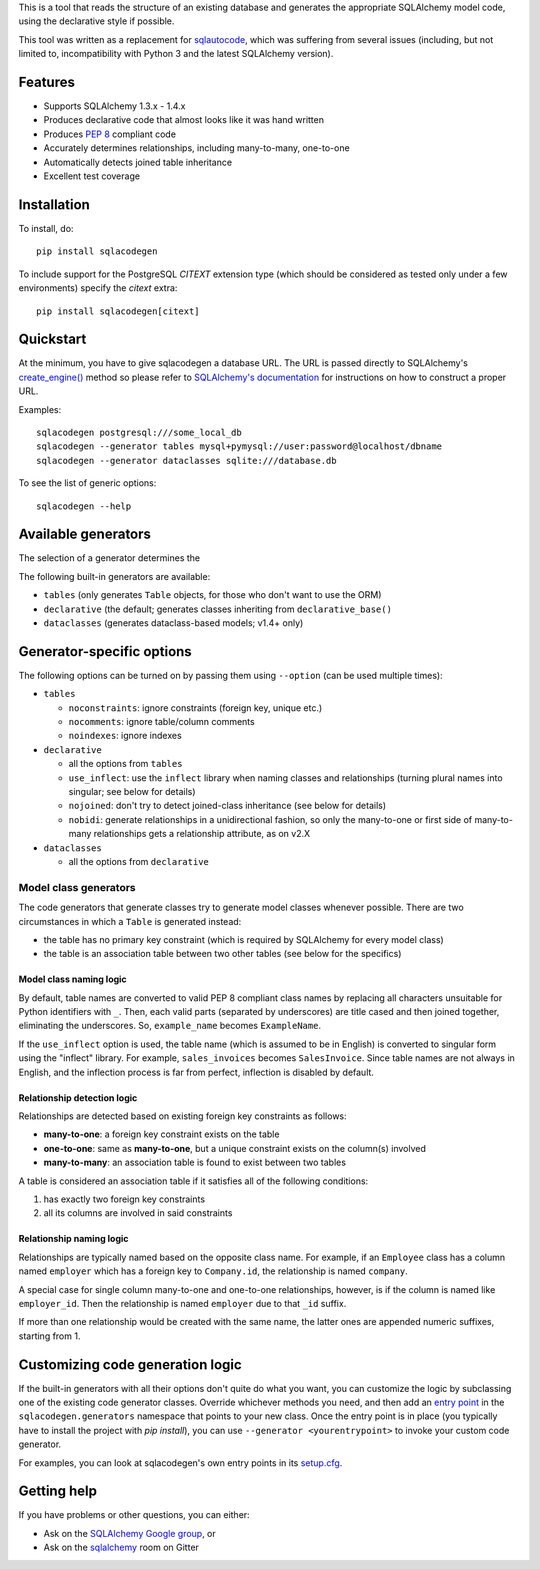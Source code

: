 This is a tool that reads the structure of an existing database and generates the appropriate
SQLAlchemy model code, using the declarative style if possible.

This tool was written as a replacement for `sqlautocode`_, which was suffering from several issues
(including, but not limited to, incompatibility with Python 3 and the latest SQLAlchemy version).

.. _sqlautocode: http://code.google.com/p/sqlautocode/


Features
========

* Supports SQLAlchemy 1.3.x - 1.4.x
* Produces declarative code that almost looks like it was hand written
* Produces `PEP 8`_ compliant code
* Accurately determines relationships, including many-to-many, one-to-one
* Automatically detects joined table inheritance
* Excellent test coverage

.. _PEP 8: http://www.python.org/dev/peps/pep-0008/


Installation
============

To install, do::

    pip install sqlacodegen

To include support for the PostgreSQL `CITEXT` extension type (which should be considered as tested only under a few environments) specify the `citext` extra::

    pip install sqlacodegen[citext]


Quickstart
==========

At the minimum, you have to give sqlacodegen a database URL. The URL is passed directly to
SQLAlchemy's `create_engine()`_ method so please refer to `SQLAlchemy's documentation`_ for
instructions on how to construct a proper URL.

Examples::

    sqlacodegen postgresql:///some_local_db
    sqlacodegen --generator tables mysql+pymysql://user:password@localhost/dbname
    sqlacodegen --generator dataclasses sqlite:///database.db

To see the list of generic options::

    sqlacodegen --help

.. _create_engine(): http://docs.sqlalchemy.org/en/latest/core/engines.html#sqlalchemy.create_engine
.. _SQLAlchemy's documentation: http://docs.sqlalchemy.org/en/latest/core/engines.html

Available generators
====================

The selection of a generator determines the

The following built-in generators are available:

* ``tables`` (only generates ``Table`` objects, for those who don't want to use the ORM)
* ``declarative`` (the default; generates classes inheriting from ``declarative_base()``
* ``dataclasses`` (generates dataclass-based models; v1.4+ only)

Generator-specific options
==========================

The following options can be turned on by passing them using ``--option`` (can be used multiple
times):

* ``tables``

  * ``noconstraints``: ignore constraints (foreign key, unique etc.)
  * ``nocomments``: ignore table/column comments
  * ``noindexes``: ignore indexes

* ``declarative``

  * all the options from ``tables``
  * ``use_inflect``: use the ``inflect`` library when naming classes and relationships
    (turning plural names into singular; see below for details)
  * ``nojoined``: don't try to detect joined-class inheritance (see below for details)
  * ``nobidi``: generate relationships in a unidirectional fashion, so only the many-to-one
    or first side of many-to-many relationships gets a relationship attribute, as on v2.X

* ``dataclasses``

  * all the options from ``declarative``

Model class generators
----------------------

The code generators that generate classes try to generate model classes whenever possible.
There are two circumstances in which a ``Table`` is generated instead:

* the table has no primary key constraint (which is required by SQLAlchemy for every model class)
* the table is an association table between two other tables (see below for the specifics)

Model class naming logic
++++++++++++++++++++++++

By default, table names are converted to valid PEP 8 compliant class names by replacing all
characters unsuitable for Python identifiers with ``_``. Then, each valid parts (separated by
underscores) are title cased and then joined together, eliminating the underscores. So,
``example_name`` becomes ``ExampleName``.

If the ``use_inflect`` option is used, the table name (which is assumed to be in English) is
converted to singular form using the "inflect" library. For example, ``sales_invoices`` becomes
``SalesInvoice``. Since table names are not always in English, and the inflection process is far
from perfect, inflection is disabled by default.

Relationship detection logic
++++++++++++++++++++++++++++

Relationships are detected based on existing foreign key constraints as follows:

* **many-to-one**: a foreign key constraint exists on the table
* **one-to-one**: same as **many-to-one**, but a unique constraint exists on the column(s) involved
* **many-to-many**: an association table is found to exist between two tables

A table is considered an association table if it satisfies all of the following conditions:

#. has exactly two foreign key constraints
#. all its columns are involved in said constraints

Relationship naming logic
+++++++++++++++++++++++++

Relationships are typically named based on the opposite class name. For example, if an ``Employee``
class has a column named ``employer`` which has a foreign key to ``Company.id``, the relationship
is named ``company``.

A special case for single column many-to-one and one-to-one relationships, however, is if the
column is named like ``employer_id``. Then the relationship is named ``employer`` due to that
``_id`` suffix.

If more than one relationship would be created with the same name, the latter ones are appended
numeric suffixes, starting from 1.


Customizing code generation logic
=================================

If the built-in generators with all their options don't quite do what you want, you can customize
the logic by subclassing one of the existing code generator classes. Override whichever methods
you need, and then add an `entry point`_ in the ``sqlacodegen.generators`` namespace that points
to your new class. Once the entry point is in place (you typically have to install the project with
`pip install`), you can use ``--generator <yourentrypoint>`` to invoke your custom code generator.

For examples, you can look at sqlacodegen's own entry points in its `setup.cfg`_.

.. _entry point: https://setuptools.readthedocs.io/en/latest/userguide/entry_point.html
.. _setup.cfg: https://github.com/agronholm/sqlacodegen/blob/master/setup.cfg

Getting help
============

If you have problems or other questions, you can either:

* Ask on the `SQLAlchemy Google group`_, or
* Ask on the sqlalchemy_ room on Gitter

.. _SQLAlchemy Google group: http://groups.google.com/group/sqlalchemy
.. _sqlalchemy: https://gitter.im/sqlalchemy/community
